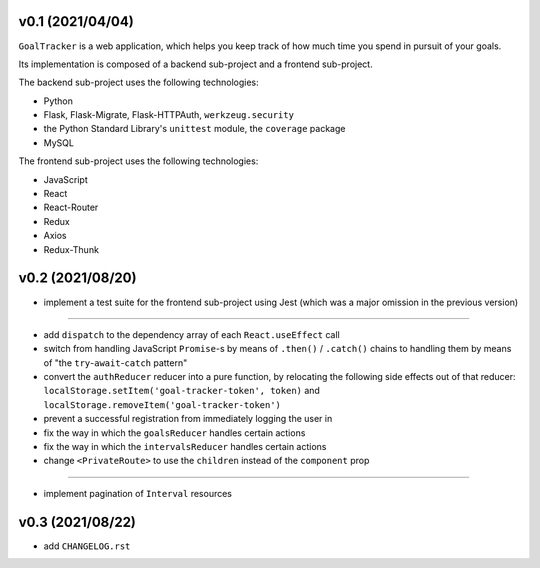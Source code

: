 v0.1 (2021/04/04)
-----------------

``GoalTracker`` is a web application, which helps you keep track of how much time you spend in pursuit of your goals.

Its implementation is composed of a backend sub-project and a frontend sub-project.

The backend sub-project uses the following technologies:

- Python

- Flask, Flask-Migrate, Flask-HTTPAuth, ``werkzeug.security``

- the Python Standard Library's ``unittest`` module, the ``coverage`` package

- MySQL

The frontend sub-project uses the following technologies:

- JavaScript

- React

- React-Router

- Redux

- Axios

- Redux-Thunk

v0.2 (2021/08/20)
-----------------

- implement a test suite for the frontend sub-project using Jest (which was a major omission in the previous version)

-------

- add ``dispatch`` to the dependency array of each ``React.useEffect`` call

- switch from handling JavaScript ``Promise``-s by means of ``.then()`` / ``.catch()`` chains to handling them by means of "the ``try``-``await``-``catch`` pattern"

- convert the ``authReducer`` reducer into a pure function, by relocating the following side effects out of that reducer: ``localStorage.setItem('goal-tracker-token', token)`` and ``localStorage.removeItem('goal-tracker-token')``

- prevent a successful registration from immediately logging the user in

- fix the way in which the ``goalsReducer`` handles certain actions

- fix the way in which the ``intervalsReducer`` handles certain actions

- change ``<PrivateRoute>`` to use the ``children`` instead of the ``component`` prop

-------

- implement pagination of ``Interval`` resources

v0.3 (2021/08/22)
-----------------

- add ``CHANGELOG.rst``
